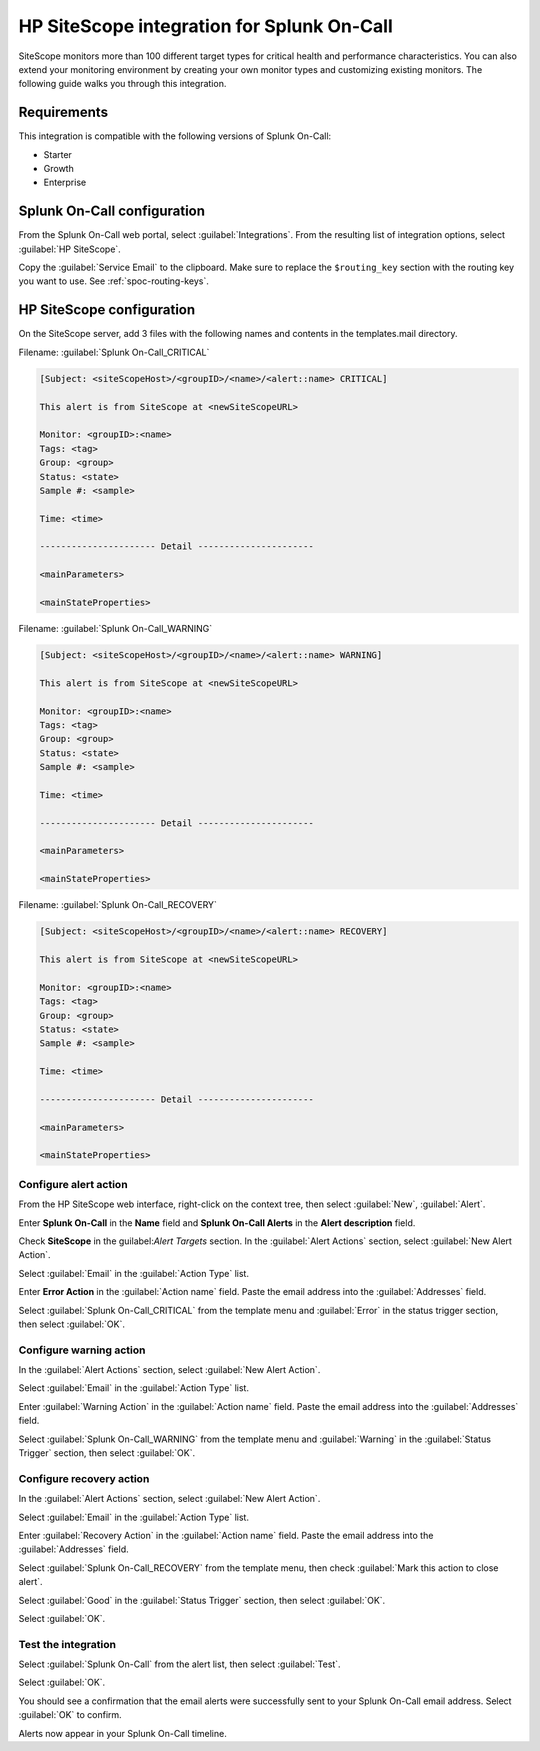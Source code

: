 .. _hp-sitescope-spoc:

HP SiteScope integration for Splunk On-Call
**************************************************

.. meta::
    :description: Configure the HP SiteScope integration for Splunk On-Call.

SiteScope monitors more than 100 different target types for critical health and performance characteristics. You can also extend your monitoring environment by creating your own monitor types and customizing existing monitors. The following guide walks you through this integration.


Requirements
==================

This integration is compatible with the following versions of Splunk On-Call:

- Starter
- Growth
- Enterprise


Splunk On-Call configuration
====================================

From the Splunk On-Call web portal, select :guilabel:`Integrations`. From the resulting list of integration options, select :guilabel:`HP SiteScope`.

Copy the :guilabel:`Service Email` to the clipboard. Make sure to replace the ``$routing_key`` section with the routing key you want to use. See :ref:`spoc-routing-keys`.


HP SiteScope configuration
====================================

On the SiteScope server, add 3 files with the following names and contents in the templates.mail directory.

Filename: :guilabel:`Splunk On-Call_CRITICAL`

.. code-block::
   
   [Subject: <siteScopeHost>/<groupID>/<name>/<alert::name> CRITICAL]

   This alert is from SiteScope at <newSiteScopeURL>

   Monitor: <groupID>:<name>
   Tags: <tag>
   Group: <group>
   Status: <state>
   Sample #: <sample>

   Time: <time>

   ---------------------- Detail ----------------------

   <mainParameters>

   <mainStateProperties>

Filename: :guilabel:`Splunk On-Call_WARNING`

.. code-block::

   [Subject: <siteScopeHost>/<groupID>/<name>/<alert::name> WARNING]

   This alert is from SiteScope at <newSiteScopeURL>

   Monitor: <groupID>:<name>
   Tags: <tag>
   Group: <group>
   Status: <state>
   Sample #: <sample>

   Time: <time>

   ---------------------- Detail ----------------------

   <mainParameters>

   <mainStateProperties>

Filename: :guilabel:`Splunk On-Call_RECOVERY`

.. code-block::

   [Subject: <siteScopeHost>/<groupID>/<name>/<alert::name> RECOVERY]

   This alert is from SiteScope at <newSiteScopeURL>

   Monitor: <groupID>:<name>
   Tags: <tag>
   Group: <group>
   Status: <state>
   Sample #: <sample>

   Time: <time>

   ---------------------- Detail ----------------------

   <mainParameters>

   <mainStateProperties>

Configure alert action
------------------------------

From the HP SiteScope web interface, right-click on the context tree, then select :guilabel:`New`, :guilabel:`Alert`.

.. image:: /_images/spoc/SiteScope_new_alert.png
   :alt: New alert

Enter :strong:`Splunk On-Call` in the **Name** field and **Splunk On-Call Alerts** in the **Alert description** field.

Check **SiteScope** in the guilabel:`Alert Targets` section. In the :guilabel:`Alert Actions` section, select :guilabel:`New Alert Action`.

.. image:: /_images/spoc/SiteScope_VO_alert_settings.png
   :alt: Configure new alert

Select :guilabel:`Email` in the :guilabel:`Action Type` list.

.. image:: /_images/spoc/SiteScope_action_type.png
   :alt: Select email

Enter **Error Action** in the :guilabel:`Action name` field. Paste the email address into the :guilabel:`Addresses` field.

Select :guilabel:`Splunk On-Call_CRITICAL` from the template menu and :guilabel:`Error` in the status trigger section, then select :guilabel:`OK`.

.. image:: /_images/spoc/SiteScope_error_action.png
   :alt: Configure status trigger

Configure warning action
------------------------------

In the :guilabel:`Alert Actions` section, select :guilabel:`New Alert Action`.

.. image:: /_images/spoc/SiteScope_repeat_new_alert_action.png
   :alt: New alert

Select :guilabel:`Email` in the :guilabel:`Action Type` list.

.. image:: /_images/spoc/SiteScope_action_type.png
   :alt: Select email

Enter :guilabel:`Warning Action` in the :guilabel:`Action name` field. Paste the email address into the :guilabel:`Addresses` field.

Select :guilabel:`Splunk On-Call_WARNING` from the template menu and :guilabel:`Warning` in the :guilabel:`Status Trigger` section, then select :guilabel:`OK`.

.. image:: /_images/spoc/SiteScope_warning_action.png
   :alt: Configure warning action

Configure recovery action
------------------------------

In the :guilabel:`Alert Actions` section, select :guilabel:`New Alert Action`.

.. image:: /_images/spoc/SiteScope_repeat_new_alert_action-1.png
   :alt: New action

Select :guilabel:`Email` in the :guilabel:`Action Type` list.

.. image:: /_images/spoc/SiteScope_action_type.png
   :alt: Select action type

Enter :guilabel:`Recovery Action` in the :guilabel:`Action name` field. Paste the email address into the :guilabel:`Addresses` field.

Select :guilabel:`Splunk On-Call_RECOVERY` from the template menu, then check :guilabel:`Mark this action to close alert`.

Select :guilabel:`Good` in the :guilabel:`Status Trigger` section, then select :guilabel:`OK`.

.. image:: /_images/spoc/SiteScope_recovery_action.png
   :alt: Configure recovery action

Select :guilabel:`OK`.

.. image:: /_images/spoc/SiteScope_settings_ok.png
   :alt: Confirm settings

Test the integration
------------------------------

Select :guilabel:`Splunk On-Call` from the alert list, then select :guilabel:`Test`.

.. image:: /_images/spoc/SiteScope_test.png
   :alt: Test the integration

Select :guilabel:`OK`.

.. image:: /_images/spoc/SiteScope_test_exec.png
   :alt: Test execution

You should see a confirmation that the email alerts were successfully sent to your Splunk On-Call email address. Select :guilabel:`OK` to confirm.

.. image:: /_images/spoc/SiteScope_confirm.png
   :alt: Confirm test results

Alerts now appear in your Splunk On-Call timeline.

